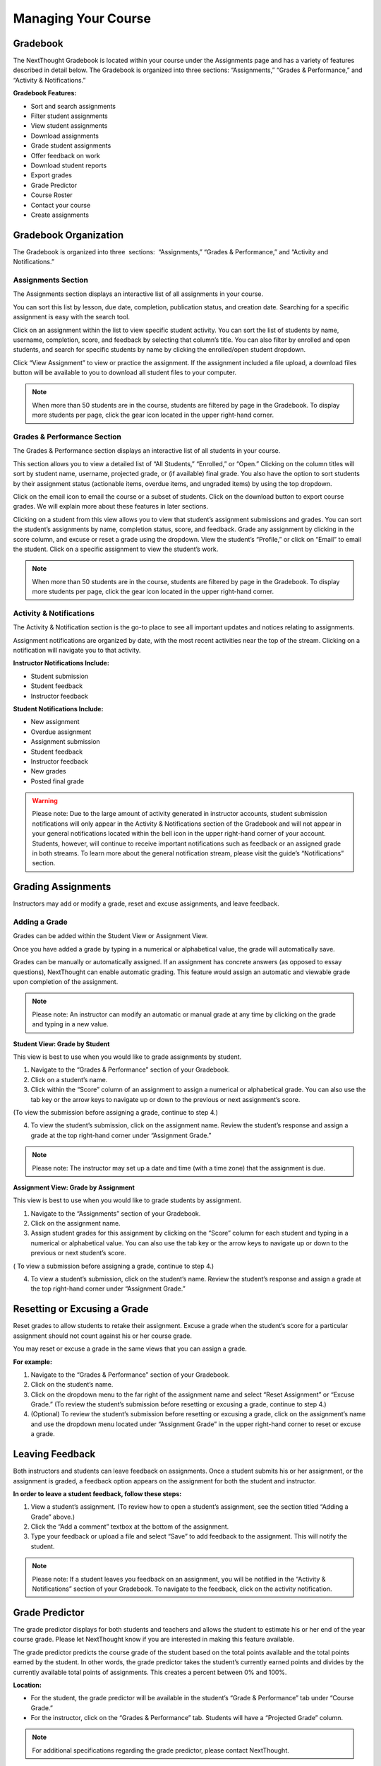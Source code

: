 =============================================
Managing Your Course
=============================================


Gradebook        
==========================================

The NextThought Gradebook is located within your course under the Assignments page and has
a variety of features described in detail below. The Gradebook is organized into three sections:
“Assignments,” “Grades & Performance,” and “Activity & Notifications.”

.. image:: images/gradebook.png

**Gradebook Features:**

-  Sort and search assignments
-  Filter student assignments
-  View student assignments
-  Download assignments
-  Grade student assignments
-  Offer feedback on work
-  Download student reports
-  Export grades
-  Grade Predictor
-  Course Roster
-  Contact your course
-  Create assignments

Gradebook Organization
================================================

The Gradebook is organized into three  sections:  “Assignments,” “Grades & Performance,” and “Activity and Notifications.”

Assignments Section
^^^^^^^^^^^^^^^^^^^^^^^^^^^^^

The Assignments section displays an interactive list of all assignments
in your course.

.. image:: images/assignments.png

You can sort this list by lesson, due date, completion, publication
status, and creation date. Searching for a specific assignment is easy
with the search tool.

.. image:: images/sortLesson.png

Click on an assignment within the list to view specific student
activity. You can sort the list of students by name, username,
completion, score, and feedback by selecting that column’s title. You
can also filter by enrolled and open students, and search for specific
students by name by clicking the enrolled/open student dropdown.

.. image:: images/studentActivity.png

Click “View Assignment” to view or practice the assignment. If the
assignment included a file upload, a download files button will be
available to you to download all student files to your computer.

.. image:: images/viewAssignment.png

.. note:: When more than 50 students are in the course, students are filtered by page in the Gradebook. To display more students per page, click the gear icon located in the upper right-hand corner.

Grades & Performance Section
^^^^^^^^^^^^^^^^^^^^^^^^^^^^^

The Grades & Performance section displays an interactive list of all
students in your course.

.. image:: images/gradesPerformance.png

This section allows you to view a detailed list of “All Students,”
“Enrolled,” or “Open.” Clicking on the column titles will sort by
student name, username, projected grade, or (if available) final grade.
You also have the option to sort students by their assignment status
(actionable items, overdue items, and ungraded items) by using the top
dropdown.

Click on the email icon to email the course or a subset of students.
Click on the download button to export course grades. We will explain
more about these features in later sections.

Clicking on a student from this view allows you to view that student’s
assignment submissions and grades. You can sort the student’s
assignments by name, completion status, score, and feedback. Grade any
assignment by clicking in the score column, and excuse or reset a grade
using the dropdown. View the student’s “Profile,” or click on “Email” to
email the student. Click on a specific assignment to view the student’s
work.

.. image:: images/studentAssign.png

.. note:: When more than 50 students are in the course, students are filtered by page in the Gradebook. To display more students per page, click the gear icon located in the upper right-hand corner.


Activity & Notifications
^^^^^^^^^^^^^^^^^^^^^^^^^^^^^

The Activity & Notification section is the go-to place to see all
important updates and notices relating to assignments.

Assignment notifications are organized by date, with the most recent
activities near the top of the stream. Clicking on a notification will
navigate you to that activity.

**Instructor Notifications Include:**

-  Student submission
-  Student feedback
-  Instructor feedback

.. image:: images/instructorNotifications.png

**Student Notifications Include:**

-  New assignment
-  Overdue assignment
-  Assignment submission
-  Student feedback
-  Instructor feedback
-  New grades
-  Posted final grade

.. image:: images/studentNotifications.png

.. warning:: Please note: Due to the large amount of activity generated in instructor accounts, student submission notifications will only appear in the Activity & Notifications section of the Gradebook and will not appear in your general notifications located within the bell icon in the upper right-hand corner of your account. Students, however, will continue to receive important notifications such as feedback or an assigned grade in both streams. To learn more about the general notification stream, please visit the guide’s “Notifications” section.

Grading Assignments
================================================

Instructors may add or modify a grade, reset and excuse assignments, and
leave feedback.

Adding a Grade
^^^^^^^^^^^^^^^^^^^^^^^^^^^^^^^^^^

Grades can be added within the Student View or Assignment View.

Once you have added a grade by typing in a numerical or alphabetical value, the
grade will automatically save.

Grades can be manually or automatically assigned. If an assignment has
concrete answers (as opposed to essay questions), NextThought can enable
automatic grading. This feature would assign an automatic and viewable
grade upon completion of the assignment.

.. note::  Please note: An instructor can modify an automatic or manual grade at any time by clicking on the grade and typing in a new value.

**Student View: Grade by Student**

.. image:: images/gradeByStudent.png

.. image:: images/gradeByStudent2.png
    :width: 49 %
.. image:: images/gradeByStudent3.png
    :width: 49 %


This view is best to use when you would like to grade assignments by
student.

#. Navigate to the “Grades & Performance” section of your
   Gradebook.
#. Click on a student’s name.
#. Click within the “Score” column of an assignment to assign a
   numerical or alphabetical grade. You can also use the tab key or the
   arrow keys to navigate up or down to the previous or next
   assignment’s score.
   
(To view the submission before assigning a grade, continue to step 4.)

4. To view the student’s submission, click on the assignment name.
   Review the student’s response and assign a grade at the top
   right-hand corner under “Assignment Grade.”

.. note:: Please note: The instructor may set up a date and time (with a time zone) that the assignment is due.

**Assignment View: Grade by Assignment**

This view is best to use when you would like to grade students by
assignment.

.. image:: images/gradeByAssignment.png

#. Navigate to the “Assignments” section of your Gradebook.
#. Click on the assignment name.
#. Assign student grades for this assignment by clicking on the “Score”
   column for each student and typing in a numerical or alphabetical
   value. You can also use the tab key or the arrow keys to navigate up
   or down to the previous or next student’s score.

( To view a submission before assigning a grade, continue to step 4.)

4. To view a student’s submission, click on the student’s name. Review
   the student’s response and assign a grade at the top right-hand
   corner under “Assignment Grade.”

Resetting or Excusing a Grade
================================================

Reset grades to allow students to retake their assignment. Excuse a
grade when the student’s score for a particular assignment should not
count against his or her course grade.

You may reset or excuse a grade in the same views that you can assign a
grade.

.. image:: images/resetExcuseGrade.png

**For example:**

#. Navigate to the “Grades & Performance” section of your
   Gradebook.
#. Click on the student’s name. 
#. Click on the dropdown menu to the far right of the assignment name
   and select “Reset Assignment” or “Excuse Grade.”
   (To review the student’s submission before resetting or excusing a
   grade, continue to step 4.)
#. (Optional) To review the student’s submission before resetting or
   excusing a grade, click on the assignment’s name and use the
   dropdown menu located under “Assignment Grade” in the upper
   right-hand corner to reset or excuse a grade.

Leaving Feedback
================================================

Both instructors and students can leave feedback on assignments. Once a student submits his or her assignment, or the assignment is
graded, a feedback option appears on the assignment for both the student
and instructor.

.. image:: images/leavingFeedback.png

**In order to leave a student feedback, follow these steps:**

#. View a student’s assignment. (To review how to open a student’s assignment, see the section titled
   “Adding a Grade” above.)
#. Click the “Add a comment” textbox at the bottom of the
   assignment.
#. Type your feedback or upload a file and select “Save” to add feedback
   to the assignment. This will notify the student.

.. note::  Please note: If a student leaves you feedback on an assignment, you will be notified in the “Activity & Notifications” section of your Gradebook. To navigate to the feedback, click on the activity notification.

Grade Predictor
================================================

.. image:: images/gradePredictor.png

The grade predictor displays for both students and teachers and allows
the student to estimate his or her end of the year course grade. Please
let NextThought know if you are interested in making this feature
available.

The grade predictor predicts the course grade of the student based on
the total points available and the total points earned by the student.
In other words, the grade predictor takes the student’s currently earned
points and divides by the currently available total points of
assignments. This creates a percent between 0% and 100%.

**Location:**

-  For the student, the grade predictor will be available in the
   student’s “Grade & Performance” tab under “Course Grade.”
-  For the instructor, click on the “Grades & Performance” tab.
   Students will have a “Projected Grade” column.

.. note:: For additional specifications regarding the grade predictor, please contact NextThought.

Final Grades
================================================

Within the Gradebook, instructors can add final course grades. If you
are interested in this feature, please contact NextThought.

Assign a final grade by navigating to the Grades & Performance section
of the Gradebook. Add a number grade or a letter grade for each student
under the column titled “Grade.” Alternatively, add a final grade by
selecting a student’s name. This opens a list of the student’s course
assignments and individual grades. Enter the final grade at the top
right-hand corner under “Course Grade.” The student will receive a
notification and will be able to view his or her final grade. 

Downloading Student Files
================================================

Download student files directly from your Gradebook.

When an assignment includes the option for students to upload a file,
you can download a student’s submitted file(s) by navigating to his or
her assignment and selecting the blue “Preview”  button within the
assignment download section.

You can also download all student submissions for one assignment into a
folder on your computer. In order to do so, follow the steps below:

.. image:: images/downloadingStudentFiles.png

#. Navigate to the “Assignments” section of your Gradebook.
#. Click on the assignment name.
#. To the far right of the assignment’s name is a download files button.
#. Click the download button to download student files to your computer.

.. note:: These submissions will be saved in a zip file (typically in your Downloads folder) with the assignment name and course section number. Each student submission within the zip file (“[CourseID][[Assignment Name]”) will be saved as “ [Student Username]-[Student First and Last Name]-[Title of Submission].” 

Exporting Grades
================================================

Export the Gradebook into a CSV file.

.. image:: images/exportingGrades.png

**To export grades into a CSV file, follow the steps below:**

#. Navigate to the Grades & Performance section of the
   Gradebook.
#. Use the dropdown to filter by all, enrolled, or open students.
#. In the upper right-hand corner, select the download button to the
   left of the gear button.

.. note:: The file will be saved to your computer (typically in your Downloads folder) with the name “[CourseID]\_[Open/ForCredit/Full”].”

The CSV file will include columns for student username, ID number (if
available), as well as first and last name. The file will also contain
columns for each assignment and for the final grade (if applicable).
Student grades will appear in the appropriate row and column. Excused
assignments will be indicated with the word “Excused.”

Reports
================================================

View reports to see how students are performing and engaging in your
course.

Reports can be found by the location of the activity or in the Course
Info View under the tab  titled “Roster” or “Report.” See below for
descriptions of each.

.. image:: images/coursereportsnew.png

.. note:: Site-wide reports may be found in the admin tools. Please see the Admin Guide for more information.

Course Summary Report
^^^^^^^^^^^^^^^^^^^^^^^^^^^^^^^^^^^^

.. image:: images/courseSummaryReport3.png

Presents data reviewing student enrollment, self-assessment participation, assignment submission, student activity, discussion participation, video and resource usage.

#. Navigate to the Course Info View.
#. Click on the tab labeled “Report.”
#. Click on the “Course Summary Report.”

Self Assessment Summary Report
^^^^^^^^^^^^^^^^^^^^^^^^^^^^^^^^^^^^

.. image:: images/selfAssessmentSummaryReport.png

Presents data on student participation within self-assessments both by assessment and by student. It also includes information on individual student engagement with each self-assessment.

#. Navigate to the Course Info View.
#. Click on the tab labeled “Report.”
#. Click on the “Self Assessment Summary Report.”

Course Roster Report
^^^^^^^^^^^^^^^^^^^^^^

This report lists all users enrolled in the course and the date and time in which they enrolled.

#. Navigate to the Course Info View.
#. Click on the tab labeled “Report.”
#. Click on the “Course Roster Report”

Assignment Summary Report
^^^^^^^^^^^^^^^^^^^^^^^^^^^^^^^^^^^^

.. image:: images/assignmentSummaryReport.png

Presents data regarding assignment submission and scores, as well as the distribution of answers across all questions.

**Option 1**

1. Navigate to the Assignment View.
2. Click on the tab titled “Assignments.”
3. Hover your mouse to the right of the assignment's completion column.
4. Click the bar chart icon that appears.

**Option 2**

1. Navigate to the Course Info View.
2. Click on the tab labeled “Report.”
3. Click on the “Assignment Summary Report.”
4. Select the assignment.

Student Participation Report
^^^^^^^^^^^^^^^^^^^^^^^^^^^^^^^^^^^^

.. image:: images/studentParticipationReport.png

Presents data reviewing a student’s forum activity, self-assessment attempts, as well as assignment submissions and grades.

#. Navigate to the Course Info View.
#. Click on the tab labeled “Roster.”
#. Click on the bar chart to the far right of the student’s name and status.
#. Click on “Student Participation Report.”

                                        

Forum  Participation Report
^^^^^^^^^^^^^^^^^^^^^^^^^^^^^^^^^^^^

.. image:: images/forumParticipationReport.png

Presents data regarding the comments in discussions and creators of discussions.

#. Navigate to the Discussions View.
#. Within the left-hand panel, hover your mouse over the title of a forum.
#. Click on the bar chart icon that appears.

Discussion  Participation  Report
^^^^^^^^^^^^^^^^^^^^^^^^^^^^^^^^^^^^

.. image:: images/discussionParticipationReport.png

Presents data regarding comment activity including the number of comments by week and the top commenters.

#. Navigate to the Discussions View.
#. Within the left-hand panel, click on the forum containing the discussion.
#. Hover your mouse over the title of the discussion. (Do not click into discussion.)
#. Click the bar chart icon that appears to the far right.

Course Roster
================================================

The course roster lists all students in your course and allows you to
email your course or access Student Participation Reports.

**Access Course Roster**

#. Click on the Course Info View in your course.
#. Click the “Roster” tab.

.. image:: images/accessCourseRoster.png

**Roster Features:**

-  **Filter:** Filter the view by "All Students," "Enrolled Students," or "Open
   Students"" by clicking the dropdown.
-  **Sort:** Click on any of the columns (e.g., “Student” or “Username”) to
   sort the students by that category.
-  **Reports:** Click on the bar chart to the far right of a student’s row
   to access the Student Participation Report for that student. (See
   “Reports”)
-  **Email:** Click the blue “Email” button to email your students. (See “Email.”)
